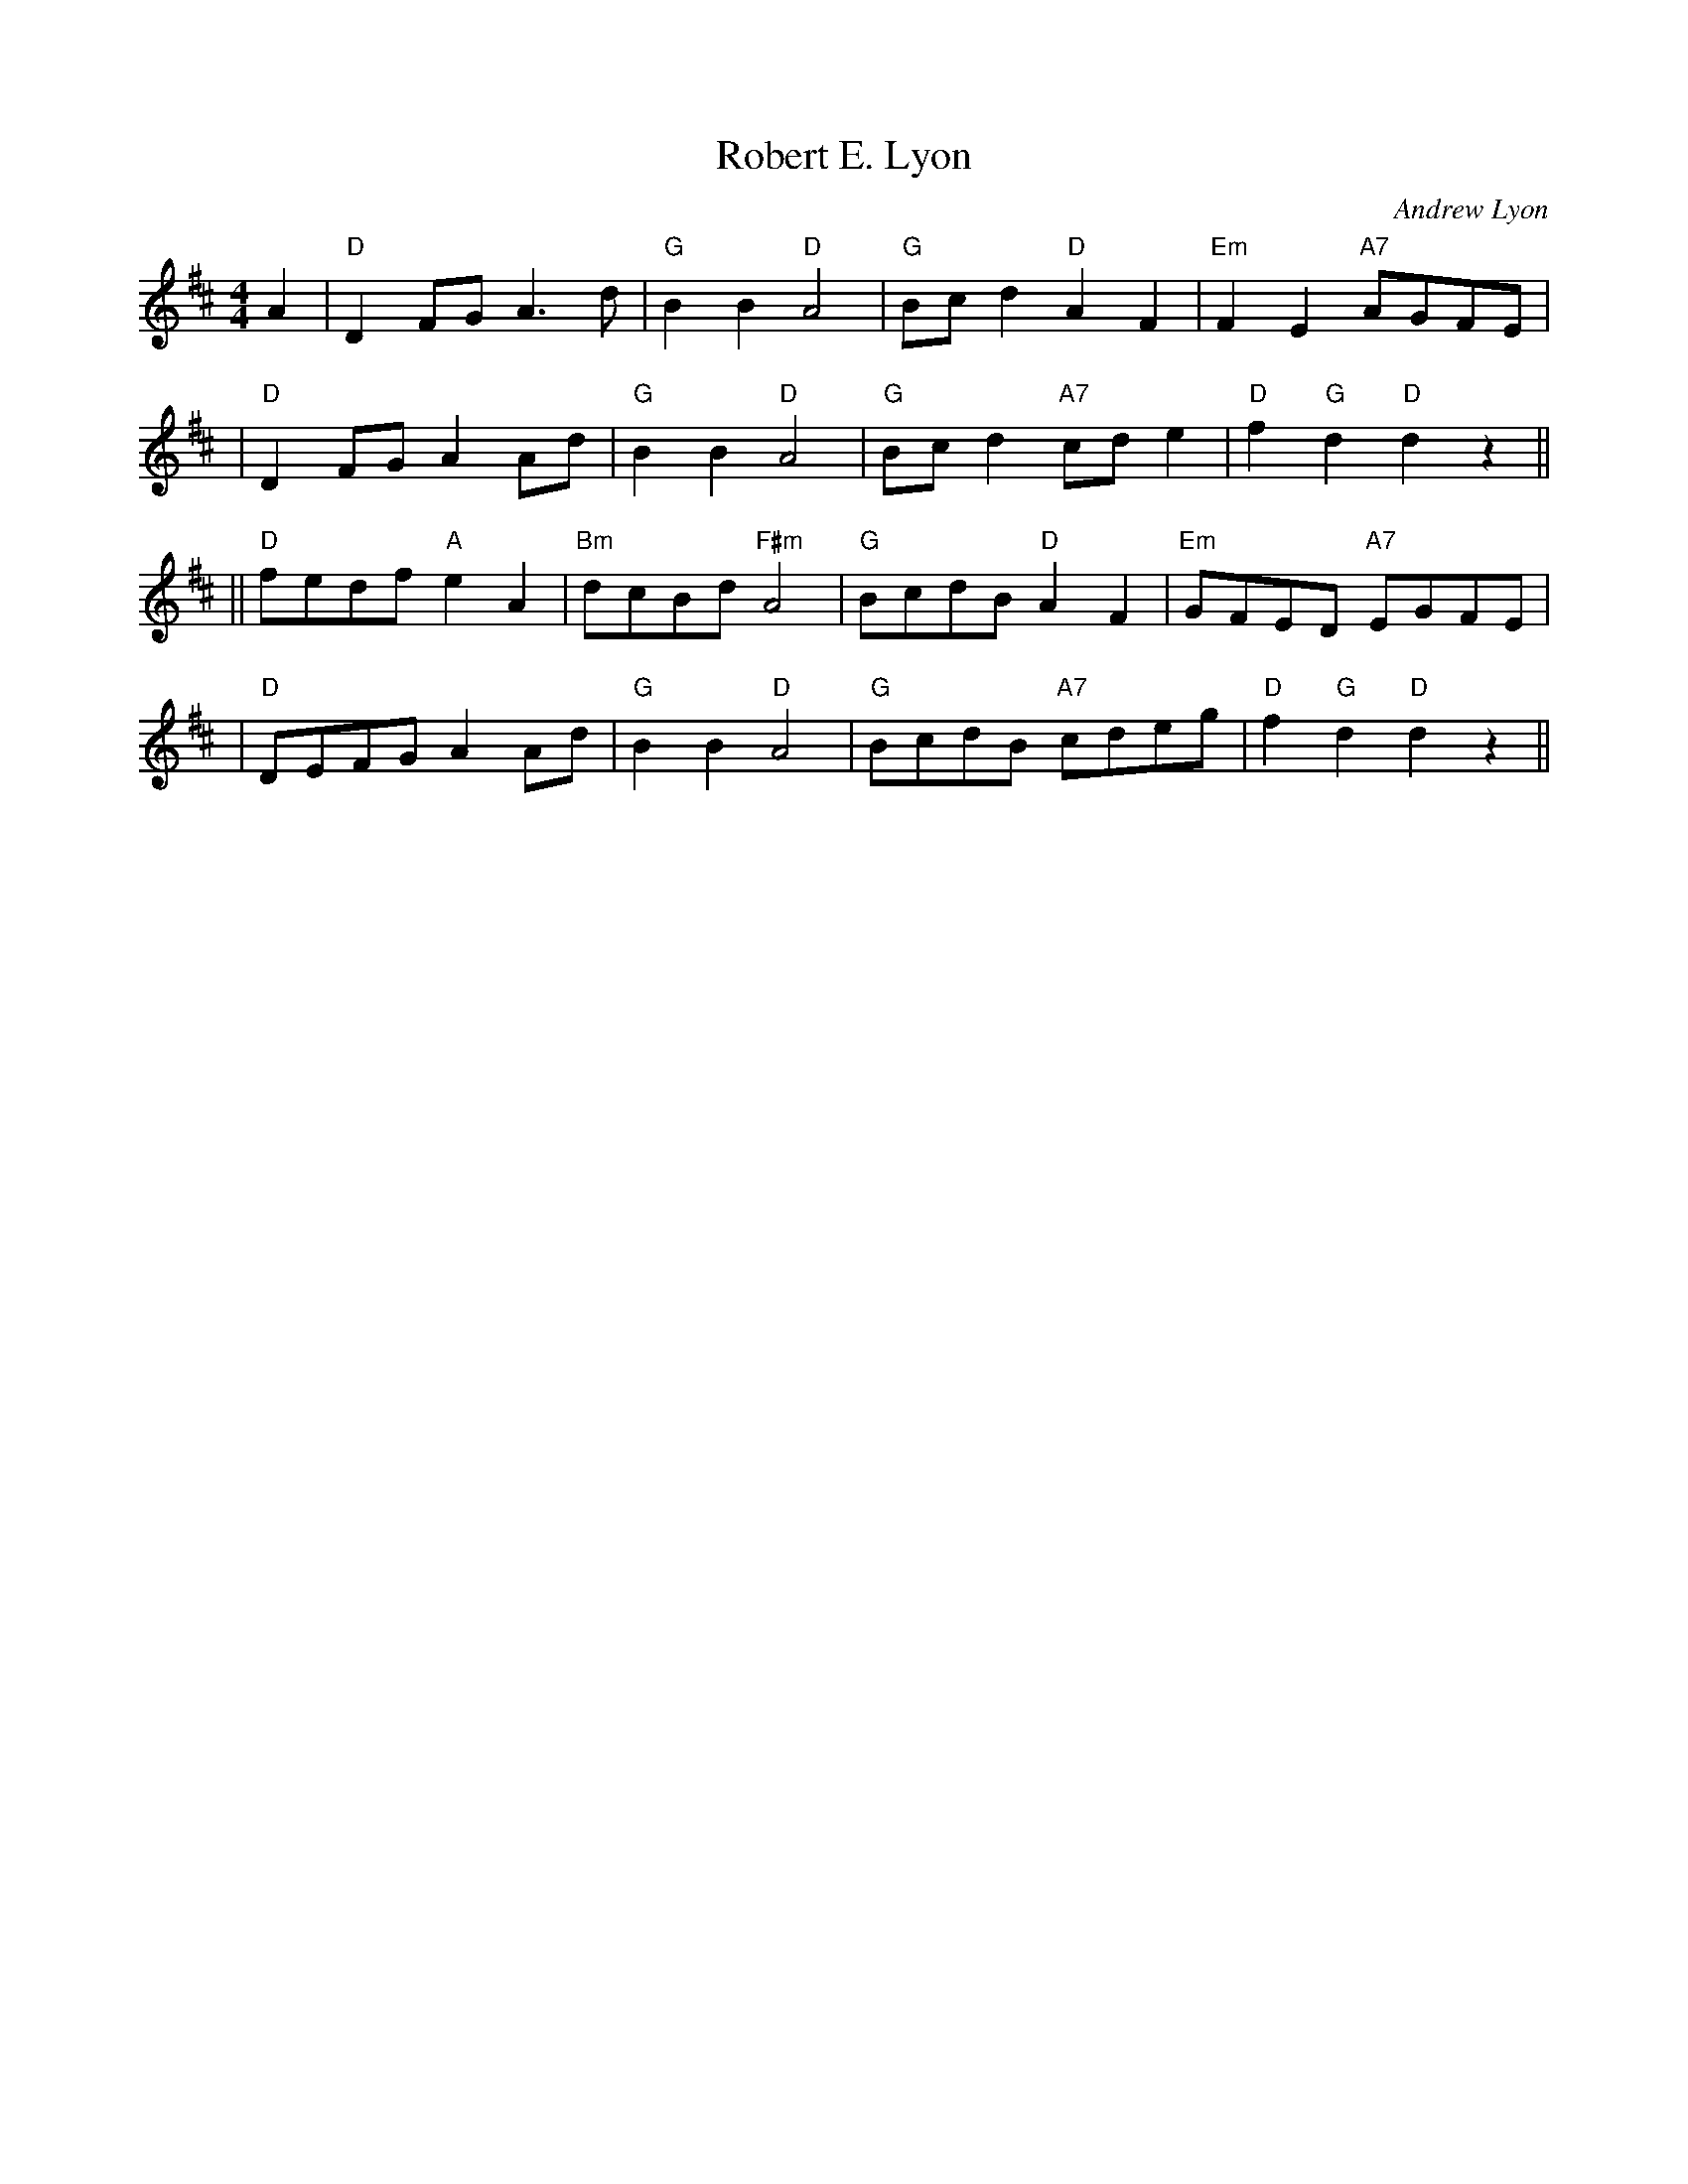 X:38041
T: Robert E. Lyon
C: Andrew Lyon
R:
B: RSCDS 38-4
Z: 1997 by John Chambers <jc:trillian.mit.edu>
M: 4/4
L: 1/8
%--------------------
K: D
A2 \
| "D"D2FG A3d | "G"B2B2 "D"A4 | "G"Bcd2 "D"A2F2 | "Em"F2E2 "A7"AGFE |
| "D"D2FG A2Ad | "G"B2B2 "D"A4 | "G"Bcd2 "A7"cde2 | "D"f2"G"d2 "D"d2z2 ||
|| "D"fedf "A"e2A2 | "Bm"dcBd "F#m"A4 | "G"BcdB "D"A2F2 | "Em"GFED "A7"EGFE |
| "D"DEFG A2Ad | "G"B2B2 "D"A4 | "G"BcdB "A7"cdeg | "D"f2"G"d2 "D"d2z2 ||

